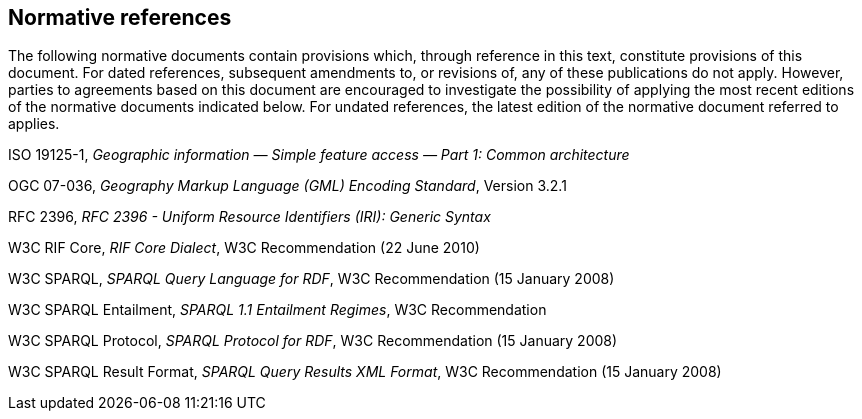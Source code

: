 == Normative references

The following normative documents contain provisions which, through reference in this text, constitute provisions of this document. For dated references, subsequent amendments to, or revisions of, any of these publications do not apply. However, parties to agreements based on this document are encouraged to investigate the possibility of applying the most recent editions of the normative documents indicated below. For undated references, the latest edition of the normative document referred to applies.

ISO 19125-1, _Geographic information — Simple feature access — Part 1: Common architecture_

OGC 07-036, _Geography Markup Language (GML) Encoding Standard_, Version 3.2.1

RFC 2396, _RFC 2396 - Uniform Resource Identifiers (IRI): Generic Syntax_

W3C RIF Core, _RIF Core Dialect_, W3C Recommendation (22 June 2010)

W3C SPARQL, _SPARQL Query Language for RDF_, W3C Recommendation (15 January 2008)

W3C SPARQL Entailment, _SPARQL 1.1 Entailment Regimes_, W3C Recommendation 

W3C SPARQL Protocol, _SPARQL Protocol for RDF_, W3C Recommendation (15 January 2008)

W3C SPARQL Result Format, _SPARQL Query Results XML Format_, W3C Recommendation (15 January 2008)

